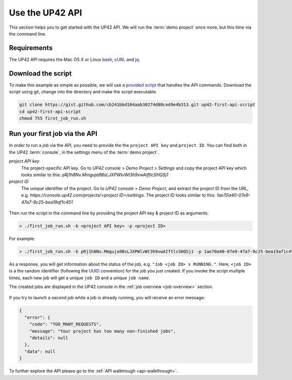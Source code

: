 .. meta::
   :description: UP42 Getting started: Running your first job via the API
   :keywords: api, job run, howto, tutorial, demo project 

.. _first-api-request:
              
=================
 Use the UP42 API
=================

This section helps you to get started with the UP42 API. We will run the :term:`demo project`
once more, but this time via the command line.

.. _api_requirements:

Requirements
------------
The UP42 API requires the Mac OS X or Linux `bash <https://en.wikipedia.org/wiki/Bash_(Unix_shell)>`__,
`cURL <https://curl.haxx.se>`__ and `jq <https://stedolan.github.io/jq/>`__.


.. _download-script:

Download the script
-------------------

To make this example as simple as possible, we will use a `provided script <https://gist.github.com/up42-epicycles/254ea9fb6fca467c54e284e48a2a7b68>`__ that handles the API commands.
Download the script using git, change into the directory and make the script executable.

.. code:: console

    git clone https://gist.github.com/cb241bbd104aab30274d80ced9e4b313.git up42-first-api-script
    cd up42-first-api-script
    chmod 755 first_job_run.sh


.. _run-script-api:

Run your first job via the API
------------------------------

In order to run a job via the API, you need to provide the the ``project API key`` and
``project ID``. You can find both in the UP42 :term:`console`, in the settings menu of the :term:`demo project`.

.. _project-settings-api-data:

*project API key*
    The project-specific API key. Go to `UP42 console > Demo Project > Settings` and copy the project API key which looks similar to this: `pRj1h8Nv.Mmguja9BsLJXPWlvWt3h9vwAIftlcSHQSj1`

*project ID*
    The unique identifier of the project. Go to `UP42 console > Demo Project`, and extract the project ID from the URL, e.g. `https://console.up42.com/projects/<project ID>/settings`. The project ID looks similar to this: `1ae70a40-07e9-47a7-9c25-bea19af1c451`

.. figure:: _assets/api_settings.png
   :align: center
   :alt: The UP42 console project settings with the API key and project ID

Then run the script in the command line by providing the project API key & project ID as arguments:

.. code:: bash

   > ./first_job_run.sh -k <project API key> -p <project ID>

For example:

.. code:: bash

   > ./first_job_run.sh -k pRj1h8Nv.Mmguja9BsLJXPWlvWt3h9vwAIftlcSHQSj1 -p 1ae70a40-07e9-47a7-9c25-bea19af1c451

.. figure:: _assets/api_bash.png
   :align: center
   :alt: UP42 API usage in the bash command line

As a response, you will get information about the status of the job, e.g. ``"Job <job ID> s RUNNING."``.
Here, ``<job ID>`` is a the random identifier (following the `UUID <https://en.wikipedia.org/wiki/Universally_unique_identifier>`__ convention)
for the job you just created. If you invoke the script multiple times, each new job will get a unique ``job ID`` and a unique ``job name``.

The created jobs are displayed in the UP42 console in the :ref:`job overview <job-overview>` section.

.. figure:: _assets/api_jobs.png
   :align: center
   :alt: The UP42 console with jobs run via the API


If you try to launch a second job while a job is already running, you will receive an error message:

.. code:: javascript
   
   {
     "error": {
       "code": "TOO_MANY_REQUESTS",
       "message": "Your project has too many non-finished jobs",
       "details": null
     },
     "data": null
   }    

     
To further explore the API please go to the :ref:`API walktrough <api-walkthrough>`.
